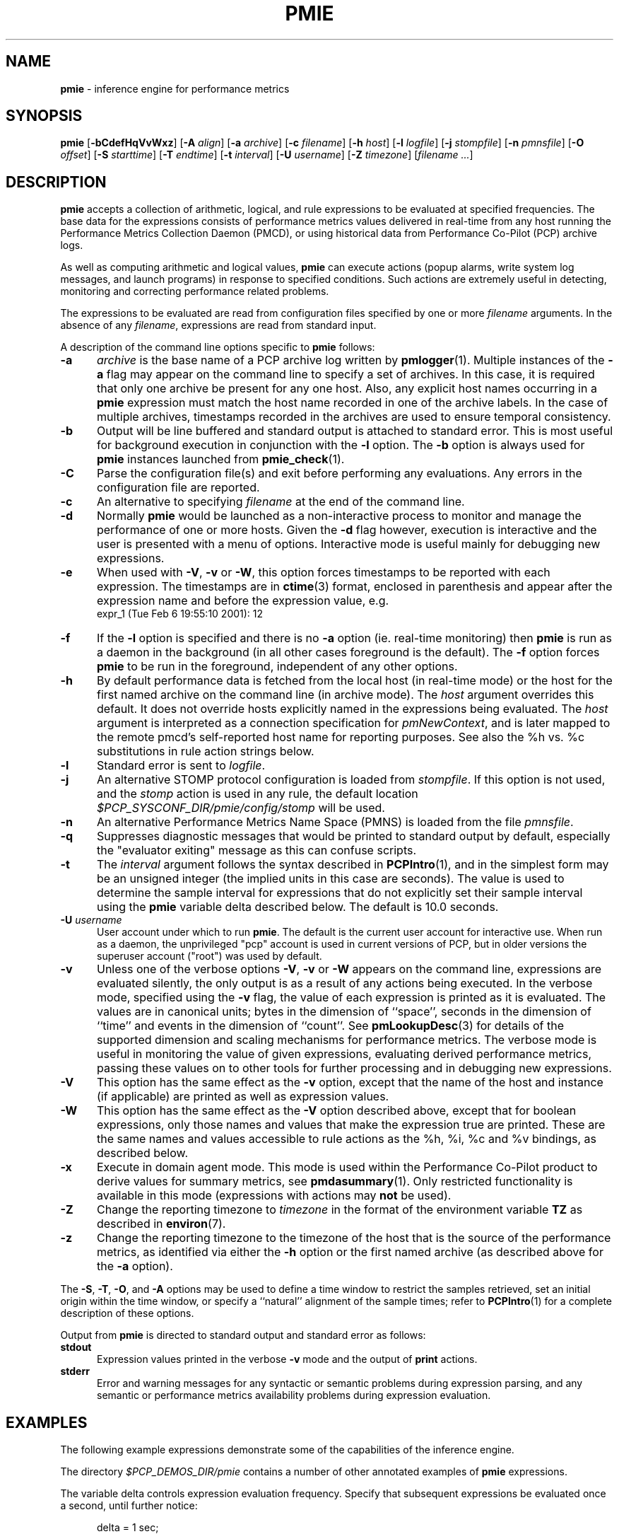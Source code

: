'\"! tbl | mmdoc
'\"macro stdmacro
.\"
.\" Copyright (c) 2000 Silicon Graphics, Inc.  All Rights Reserved.
.\" Copyright (c) 2015-2016 Red Hat.
.\" 
.\" This program is free software; you can redistribute it and/or modify it
.\" under the terms of the GNU General Public License as published by the
.\" Free Software Foundation; either version 2 of the License, or (at your
.\" option) any later version.
.\" 
.\" This program is distributed in the hope that it will be useful, but
.\" WITHOUT ANY WARRANTY; without even the implied warranty of MERCHANTABILITY
.\" or FITNESS FOR A PARTICULAR PURPOSE.  See the GNU General Public License
.\" for more details.
.\" 
.\"
.TH PMIE 1 "PCP" "Performance Co-Pilot"
.SH NAME
\f3pmie\f1 \- inference engine for performance metrics
.SH SYNOPSIS
\f3pmie\f1
[\f3\-bCdefHqVvWxz\f1]
[\f3\-A\f1 \f2align\f1]
[\f3\-a\f1 \f2archive\f1]
[\f3\-c\f1 \f2filename\f1]
[\f3\-h\f1 \f2host\f1]
[\f3\-l\f1 \f2logfile\f1]
[\f3\-j\f1 \f2stompfile\f1]
[\f3\-n\f1 \f2pmnsfile\f1]
[\f3\-O\f1 \f2offset\f1]
[\f3\-S\f1 \f2starttime\f1]
[\f3\-T\f1 \f2endtime\f1]
[\f3\-t\f1 \f2interval\f1]
[\f3\-U\f1 \f2username\f1]
[\f3\-Z\f1 \f2timezone\f1]
[\f2filename ...\f1]
.SH DESCRIPTION
.B pmie
accepts a collection of arithmetic, logical, and rule expressions to be
evaluated at specified frequencies.  The base data for the expressions
consists of performance metrics values delivered in real-time
from any host
running the Performance Metrics Collection Daemon (PMCD), or using historical
data from Performance Co-Pilot (PCP) archive logs.
.P
As well as computing arithmetic and logical values,
.B pmie
can execute actions (popup alarms, write system log messages, and launch 
programs) in response to specified conditions.  Such actions are
extremely useful in detecting, monitoring and correcting performance
related problems.
.P
The expressions to be evaluated are read from
configuration files specified by one or more
.I filename
arguments.  In the absence of any
.IR filename ,
expressions are read from standard input.
.P
A description of the command line options specific to
.B pmie
follows:
.TP 5
.B \-a
.I archive
is the base name of a PCP archive log written by
.BR pmlogger (1).
Multiple instances of the
.B \-a
flag may appear on the command line to specify a set of archives.
In this case, it is required that only one archive be present for any
one host.
Also, any explicit host names occurring in a
.B pmie
expression must match the host name recorded in one of the archive labels.
In the case of multiple archives, timestamps recorded in the archives are
used to ensure temporal consistency.
.TP
.B \-b
Output will be line buffered and standard output is attached to standard
error.  This is most useful for background execution in conjunction with
the
.B \-l
option.
The
.B \-b
option is always used for
.B pmie
instances launched from
.BR pmie_check (1).
.TP
.B \-C
Parse the configuration file(s) and exit before performing any evaluations.
Any errors in the configuration file are reported.
.TP
.B \-c
An alternative to specifying
.I filename
at the end of the command line.
.TP
.B \-d
Normally
.B pmie
would be launched as a non-interactive process to monitor and manage the
performance of one or more hosts.
Given the
.B \-d
flag however, execution is interactive and the user is presented
with a menu of options.
Interactive mode is useful mainly for debugging new expressions.
.TP
.B \-e
When used with
.BR \-V ,
.B \-v
or
.BR \-W ,
this option
forces timestamps to be reported with each expression.  The timestamps
are in
.BR ctime (3)
format, enclosed in parenthesis and appear after the expression name and before the
expression value, e.g.
.nf
	expr_1 (Tue Feb  6 19:55:10 2001): 12
.fi
.TP
.B \-f
If the
.B \-l
option is specified and there is no
.B \-a
option (ie. real-time monitoring) then
.B pmie
is run as a daemon in the background
(in all other cases foreground is the default).
The
.B \-f
option forces
.B pmie
to be run in the foreground, independent of any other options.
.TP
.B \-h
By default performance data is fetched from the local host (in real-time mode)
or the host for the first named archive on the command line
(in archive mode).  The \f2host\f1 argument overrides this default.
It does not override hosts explicitly named in the expressions
being evaluated.  The \f2host\f1 argument is interpreted as a
connection specification for \f2pmNewContext\f1, and is later
mapped to the remote pmcd's self-reported host name for
reporting purposes.  See also the %h vs. %c substitutions in rule action
strings below.
.TP
.B \-l
Standard error is sent to
.IR logfile .
.TP
.B \-j
An alternative STOMP protocol configuration is loaded from
.IR stompfile .
If this option is not used, and the
.I stomp
action is used in any rule, the default location
.I $PCP_SYSCONF_DIR/pmie/config/stomp
will be used.
.TP
.B \-n
An alternative Performance Metrics Name Space (PMNS) is loaded from the file
.IR pmnsfile .
.TP
.B \-q
Suppresses diagnostic messages that would be printed to standard
output by default, especially the "evaluator exiting" message as
this can confuse scripts.
.TP
.B \-t
The
.I interval
argument follows the syntax described in
.BR PCPIntro (1),
and in the simplest form may be an unsigned integer (the implied
units in this case are seconds).
The value is used to determine the sample interval for
expressions that do not explicitly set their sample interval using
the
.B pmie
variable \f(CWdelta\f1 described below.
The default is 10.0 seconds.
.TP
\f3\-U\f1 \f2username\f1
User account under which to run
.BR pmie .
The default is the current user account for interactive use.
When run as a daemon, the unprivileged "pcp" account is used
in current versions of PCP, but in older versions the superuser
account ("root") was used by default.
.TP
.B \-v
Unless one of the verbose options
.BR \-V ,
.B \-v
or
.B \-W
appears on the command line, expressions are
evaluated silently, the only output is as a result of any actions
being executed.  In the verbose mode, specified using the
.B \-v
flag, the value of each expression is printed as it is
evaluated.  
The values are in canonical units;
bytes in the dimension of ``space'', seconds in the dimension of ``time''
and events in the dimension of ``count''.
See
.BR pmLookupDesc (3)
for details of the supported dimension and scaling mechanisms
for performance metrics.
The verbose mode is useful in monitoring the value of given
expressions, evaluating derived performance metrics,
passing these values on to other tools for further processing
and in debugging new expressions.
.TP
.B \-V
This option has the same effect as the
.B \-v
option, except that the name of the host and instance
(if applicable) are printed as well as expression values.
.TP
.B \-W
This option has the same effect as the
.B \-V
option described above, except that for boolean expressions,
only those names and values that make the expression true are printed.
These are the same names and values accessible to rule actions as the
%h, %i, %c and %v bindings, as described below.
.TP
.B \-x
Execute in domain agent mode.  This mode is used within the Performance
Co-Pilot product to derive values for summary metrics, see
.BR pmdasummary (1).
Only restricted functionality
is available in this mode
(expressions with actions may
.B not
be used).
.TP
.B \-Z
Change the reporting timezone to
.I timezone
in the format of the environment variable
.B TZ
as described in
.BR environ (7).
.TP
.B \-z
Change the reporting timezone to the timezone of the host that is the source
of the performance metrics, as identified via either the
.B \-h
option or the first named archive (as described above for the
.B \-a
option).
.P
The
.BR \-S ,
.BR \-T ,
.BR \-O ,
and
.B \-A
options may be used to define a time window to restrict the
samples retrieved, set an initial origin within the time window,
or specify a ``natural'' alignment of the sample times; refer to
.BR PCPIntro (1)
for a complete description of these options.
.P
Output from
.B pmie
is directed to standard output and standard error as follows:
.TP 5
.B stdout
Expression values printed in the verbose
.B \-v
mode and the output of
.B print
actions.
.TP
.B stderr
Error and warning messages for any syntactic or semantic problems during
expression parsing, and any semantic or performance metrics availability
problems during expression evaluation.
.SH EXAMPLES
The following example expressions demonstrate some of the capabilities
of the inference engine.
.P
The directory
.I $PCP_DEMOS_DIR/pmie
contains a number of other annotated examples of
.B pmie
expressions.
.P
The variable
.ft CW
delta
.ft 1
controls expression evaluation frequency.  Specify that subsequent expressions
be evaluated once a second, until further notice:
.P
.ft CW
.nf
.in +0.5i
delta = 1 sec;
.in
.fi
.ft 1
.P
If the total context switch rate exceeds 10000 per second per CPU,
then display an alarm notifier:
.P
.ft CW
.nf
.in +0.5i
kernel.all.pswitch / hinv.ncpu > 10000 count/sec
-> alarm "high context switch rate %v";
.in
.fi
.ft 1
.P
If the high context switch rate is sustained for 10 consecutive samples,
then launch
.BR top (1)
in an
.BR xwsh (1)
window to monitor processes, but do this at most once every 5 minutes:
.P
.ft CW
.nf
.in +0.5i
all_sample (
    kernel.all.pswitch @0..9 > 10 Kcount/sec * hinv.ncpu
) -> shell 5 min "xwsh \-e 'top'";
.in
.fi
.ft 1
.P
The following rules are evaluated once every 20 seconds:
.P
.ft CW
.nf
.in +0.5i
delta = 20 sec;
.in
.fi
.ft 1
.P
If any disk is performing
more than 60 I/Os per second, then print a message identifying
the busy disk to standard output and
launch
.BR dkvis (1):
.P
.ft CW
.nf
.in +0.5i
some_inst (
    disk.dev.total > 60 count/sec
) -> print "busy disks:" " %i" &
     shell 5 min "dkvis";
.in
.fi
.ft 1
.P
Refine the preceding rule to apply only between the hours of 9am and 5pm,
and to require 3 of 4 consecutive samples to exceed the threshold before
executing the action:
.P
.ft CW
.nf
.in +0.5i
$hour >= 9 && $hour <= 17 &&
some_inst (
  75 %_sample (
    disk.dev.total @0..3 > 60 count/sec
  )
) -> print "disks busy for 20 sec:" " [%h]%i";
.in
.fi
.ft 1
.P
The following two rules are evaluated once every 10 minutes:
.P
.ft CW
.nf
.in +0.5i
delta = 10 min;
.in
.fi
.ft 1
.P
If either the / or the /usr filesystem is more than 95% full,
display an alarm popup, but not if it has already been displayed
during the last 4 hours:
.P
.ft CW
.nf
.in +0.5i
filesys.free #'/dev/root' /
    filesys.capacity #'/dev/root' < 0.05
-> alarm 4 hour "root filesystem (almost) full";

filesys.free #'/dev/usr' /
    filesys.capacity #'/dev/usr' < 0.05
-> alarm 4 hour "/usr filesystem (almost) full";
.in
.fi
.ft 1
.P
The following rule requires a machine that supports the PCP environment metrics.
If the machine environment temperature rises more than 2 degrees over a
10 minute interval, write an entry in the system log:
.P
.ft CW
.nf
.in +0.5i
environ.temp @0 - environ.temp @1 > 2
-> alarm "temperature rising fast" &
   syslog "machine room temperature rise alarm";
.in
.fi
.ft 1
.P
And something interesting if you have performance problems
with your Oracle database:
.P
.ft CW
.nf
.in +0.5i
// back to 30sec evaluations
delta = 30 sec;
db = "oracle.ptg1";
host = ":moomba.melbourne.sgi.com";
lru = "#'cache buffers lru chain'";
gets = "$db.latch.gets $host $lru";
total = "$db.latch.gets $host $lru +
         $db.latch.misses $host $lru +
         $db.latch.immisses $host $lru";

$total > 100 && $gets / $total < 0.2
-> alarm "high lru latch contention";
.in
.fi
.ft 1
.P
The following \f(CBruleset\fR will emit exactly one message
depending on the availability and value of the 1-minute load
average.
.P
.ft CW
.nf
.in +0.5i
delta = 1 minute;
ruleset
     kernel.all.load #'1 minute' > 10 * hinv.ncpu ->
         print "extreme load average %v"
else kernel.all.load #'1 minute' > 2 * hinv.ncpu ->
         print "moderate load average %v"
unknown ->
         print "load average unavailable"
otherwise ->
         print "load average OK"
;
.in
.fi
.ft 1
.P
The following rule will emit a message when some filesystem is more than
75% full and is filling at a rate that if sustained would fill the
filesystem to 100% in less than 30 minutes.
.P
.ft CW
.nf
.in +0.5i
some_inst (
    100 * filesys.used / filesys.capacity > 75 &&
    filesys.used + 30min * (rate filesys.used) > filesys.capacity
) -> print "filesystem will be full within 30 mins:" " %i";
.in
.fi
.ft 1
.P
If the metric \f(CWmypmda.errors\fP counts errors then the following rule
will emit a message if the rate of errors exceeds 1 per second provided
the error count is less than 100.
.P
.ft CW
.nf
.in +0.5i
mypmda.errors > 1 && instant mypmda.errors < 100
-> print "high error rate: %v";
.in
.fi
.ft 1
.P
.SH QUICK START
The
.B pmie
specification language is powerful and large.
.P
To expedite rapid development of
.B pmie
rules, the
.BR pmieconf (1)
tool provides a facility for generating a
.B pmie
configuration file from a set of generalized
.B pmie
rules. 
The supplied set of rules covers
a wide range of performance scenarios.
.P
The
.I "Performance Co-Pilot User's and Administrator's Guide"
provides a detailed tutorial-style chapter covering
.BR pmie .
.SH EXPRESSION SYNTAX
This description is terse and informal.
For a more comprehensive description see the
.IR "Performance Co-Pilot User's and Administrator's Guide" .  
.P
A
.B pmie
specification is a sequence of semicolon terminated expressions.
.P
Basic operators are modeled on the arithmetic, relational and Boolean
operators of the C programming language.
Precedence rules are as expected, although the use of parentheses
is encouraged to enhance readability and remove ambiguity.
.P
Operands are performance metric names
(see
.BR pmns (5))
and the normal literal constants.
.P
Operands involving performance metrics may produce sets of values, as a
result of enumeration in the dimensions of
.BR hosts ,
.B instances
and
.BR time .
Special qualifiers may appear after a performance metric name to
define the enumeration in each dimension.  For example,
.P
.in +4n
.ft CW
kernel.percpu.cpu.user :foo :bar #cpu0 @0..2
.ft R
.in
.P
defines 6 values corresponding to the time spent executing in
user mode on CPU 0 on the hosts ``foo'' and ``bar'' over the last
3 consecutive samples.
The default interpretation in the absence of
.B :
(host),
.B #
(instance) and
.B @
(time) qualifiers is all instances at the most recent sample time
for the default source of PCP performance metrics.
.P
Host and instance names that do not follow the rules for variables
in programming languages, ie. alphabetic optionally followed by 
alphanumerics, should be enclosed in single quotes.
.P
Expression evaluation follows the law of ``least surprises''.
Where performance metrics have the semantics of a counter,
.B pmie
will automatically convert to a rate based upon consecutive samples
and the time interval between these samples.
All expressions are evaluated in double precision, and where
appropriate, automatically
scaled into canonical units of ``bytes'', ``seconds'' and ``counts''.
.P
A
.B rule
is a special form of expression that specifies a condition or logical
expression, a special operator (\c
.BR \-> )
and actions to be performed when the condition is found to be true.
.P
The following table summarizes the basic
.B pmie
operators:
.P
.ne 12v
.TS
box,center;
c | c
lf(CW) | l.
Operators	Explanation
_
+ \- * /	Arithmetic
< <= == >= > !=	Relational (value comparison)
! && ||	Boolean
->	Rule
\f(CBrising\fR	Boolean, false to true transition
\f(CBfalling\fR	Boolean, true to false transition
\f(CBrate\fR	Explicit rate conversion (rarely required)
\f(CBinstant\fR	No automatic rate conversion (rarely required)
.TE
.P
The \f(CBrate\fP and \f(CBinstant\fP operators are the logical inverse
of one another, so
an arithmetic expression \fIexpr\fP 
is equal to \f(CBrate instant\fP \fIexpr\fP.
The more useful cases involve using \f(CBrate\fP with a metric that
is not a counter to determine the rate of change over time or \f(CBinstant\fP
with a metric that is a counter to determine if the current value is
above or below some threshold.
.P
Aggregate operators may be used to aggregate or summarize along
one dimension of a set-valued expression.
The following aggregate operators map from a logical expression to
a logical expression of lower dimension.
.P
.ne 16v
.TS
box,center;
cw(2.4i) | c | cw(2.4i)
lf(CB) | l | l.
Operators	Type	Explanation
_
T{
.ad l
some_inst
.br
some_host
.br
some_sample
T}	Existential	T{
.ad l
True if at least one set member is true in the associated dimension
T}
_
T{
.ad l
all_inst
.br
all_host
.br
all_sample
T}	Universal	T{
.ad l
True if all set members are true in the associated dimension
T}
_
T{
.ad l
\f(CON\f(CB%_inst
.br
\f(CON\f(CB%_host
.br
\f(CON\f(CB%_sample\fR
T}	Percentile	T{
.ad l
True if at least \fIN\fP percent of set members are true in the associated dimension
T}
.TE
.P
The following instantial operators may be used to filter or limit a
set-valued logical expression, based on regular expression matching
of instance names.  The logical expression must be a set involving
the dimension of instances, and the regular expression is of the
form used by
.BR egrep (1)
or the Extended Regular Expressions of
.BR regcomp (3).
.P
.ne 12v
.TS
box,center;
c | cw(4i)
lf(CB) | l.
Operators	Explanation
_
match_inst	T{
.ad l
For each value of the logical expression that is ``true'', the
result is ``true'' if the associated instance name matches the
regular expression.  Otherwise the result is ``false''.
T}
_
nomatch_inst	T{
.ad l
For each value of the logical expression that is ``true'', the
result is ``true'' if the associated instance name does
\fBnot\fP match the
regular expression.  Otherwise the result is ``false''.
T}
.TE
.P
For example, the expression below will be ``true'' for disks
attached to controllers 2 or 3 performing more than 20 operations per second:
.ft CW
.nf
.in +0.5i
match_inst "^dks[23]d" disk.dev.total > 20;
.in
.fi
.ft 1
.P
The following aggregate operators map from an arithmetic expression to
an arithmetic expression of lower dimension.
.P
.ne 20v
.TS
box,center;
cw(2.4i) | c | cw(2.4i)
lf(CB) | l | l.
Operators	Type	Explanation
_
T{
.ad l
min_inst
.br
min_host
.br
min_sample
T}	Extrema	T{
.ad l
Minimum value across all set members in the associated dimension
T}
_
T{
.ad l
max_inst
.br
max_host
.br
max_sample
T}	Extrema	T{
.ad l
Maximum value across all set members in the associated dimension
T}
_
T{
.ad l
sum_inst
.br
sum_host
.br
sum_sample
T}	Aggregate	T{
.ad l
Sum of values across all set members in the associated dimension
T}
_
T{
.ad l
avg_inst
.br
avg_host
.br
avg_sample
T}	Aggregate	T{
.ad l
Average value across all set members in the associated dimension
T}
.TE
.P
The aggregate operators \f(CWcount_inst\fR, \f(CWcount_host\fR and
\f(CWcount_sample\fR map from a logical expression to an arithmetic
expression of lower dimension by counting the number of set members
for which the expression is true in the associated dimension.
.P
For action rules, the following actions are defined:
.TS
box,center;
c | c
lf(CB) | l.
Operators	Explanation
_
alarm	Raise a visible alarm with \fBxconfirm\f1(1)
print	Display on standard output
shell	Execute with \fBsh\fR(1)
stomp	Send a STOMP message to a JMS server
syslog	Append a message to system log file
.TE
.P
Multiple actions may be separated by the \f(CW&\fR and \f(CW|\fR
operators to specify respectively sequential execution (both
actions are executed) and alternate execution (the second action
will only be executed if the execution of the first action returns
a non-zero error status.
.P
Arguments to actions are an optional suppression time, and then
one or more expressions (a string is an expression in this context).
Strings appearing as arguments to an action may include the following
special selectors that will be replaced at the time the action
is executed.
.TP 4n
\f(CB%h\fR
Host name(s) that make the left-most top-level expression in the
condition true.
.TP 4n
\f(CB%c\fR
Connection specification string(s) or files for a PCP tool to
reach the hosts or archives that make the left-most top-level
expression in the condition true.
.TP
\f(CB%i\fR
Instance(s) that make the left-most top-level expression in the
condition true.
.TP
\f(CB%v\fR
One value from the left-most top-level expression in the
condition for each host and instance pair that
makes the condition true.
.P
Note that expansion of the special selectors is done by repeating the
whole argument once for each unique binding to any of the
qualifying special selectors.
For example if a rule were true for the host
.B mumble
with instances
.B grunt
and
.BR snort ,
and for host
.B fumble
the instance
.B puff
makes the rule true, then the action
.ft CW
.nf
.in +0.5i
\&...
-> shell myscript "Warning: %h:%i busy ";
.in
.fi
.ft 1
will execute
.B myscript
with the argument string "Warning: mumble:grunt busy Warning: mumble:snort busy Warning: fumble:puff busy".
.P
By comparison, if the action
.ft CW
.nf
.in +0.5i
\&...
-> shell myscript "Warning! busy:" " %h:%i";
.in
.fi
.ft 1
were executed under the same circumstances, then
.B myscript
would be executed with the argument string "Warning! busy: mumble:grunt mumble:snort fumble:puff".
.P
The semantics of the expansion of the special selectors leads to a
common usage pattern in an action, where one argument is a constant (contains no
special selectors) the second argument contains the desired
special selectors with minimal separator characters, and
an optional third argument provides a constant postscript (e.g. to terminate
any argument quoting from the first argument).
If necessary
post-processing (eg. in
.BR myscript )
can provide the necessary enumeration over each unique expansion
of the string containing just the special selectors.
.P
For complex conditions, the bindings to these selectors
is not obvious.
It is strongly recommended that
.B pmie
be used in
the debugging mode (specify the
.B \-W
command line option in particular) during rule development.
.SH BOOLEAN EXPRESSIONS
.B pmie
expressions that have the semantics of a Boolean, e.g.
\f(CWfoo.bar > 10\fR
or
\f(CBsome_inst\f(CW ( my.table < 0 )
.ft R
are assigned the values \f(CBtrue\fR or \f(CBfalse\fR or \f(CBunknown\fR.
A value is \f(CBunknown\fR if one or more of the underlying metric values
is unavailable, e.g.
.BR pmcd (1)
on the host cannot be contacted, the metric is not in the PCP archive,
no values are currently available, insufficient values have been fetched
to allow a rate converted value to be computed or insufficient values have
been fetched to instantiate the required number of samples in the
temporal domain.
.PP
Boolean operators follow the normal rules of Kleene logic (aka 3-valued
logic) when combining values that include \f(CBunknown\fR:
.TS
box,center;
c s|c s s
^ s|c s s
^ s|c|c|c
c|c|c|c|c
^|c|c|c|c.
A \f(CBand\fR B	B
	_
	\f(CBtrue\fR	\f(CBfalse\fR	\f(CBunknown\fR
_
A	\f(CBtrue\fR	\f(CBtrue\fR	\f(CBfalse\fR	\f(CBunknown\fR
	_	_	_	_
	\f(CBfalse\fR	\f(CBfalse\fR	\f(CBfalse\fR	\f(CBfalse\fR
	_	_	_	_
	\f(CBunknown\fR	\f(CBunknown\fR	\f(CBfalse\fR	\f(CBunknown\fR
.TE
.TS
box,center;
c s|c s s
^ s|c s s
^ s|c|c|c
c|c|c|c|c
^|c|c|c|c.
A \f(CBor\fR B	B
	_
B	\f(CBtrue\fR	\f(CBfalse\fR	\f(CBunknown\fR
_
A	\f(CBtrue\fR	\f(CBtrue\fR	\f(CBtrue\fR	\f(CBtrue\fR
	_	_	_	_
	\f(CBfalse\fR	\f(CBtrue\fR	\f(CBfalse\fR	\f(CBunknown\fR
	_	_	_	_
	\f(CBunknown\fR	\f(CBtrue\fR	\f(CBunknown\fR	\f(CBunknown\fR
.TE
.TS
box,center;
c|c.
A	\f(CBnot\fR A
_
\f(CBtrue\fR	\f(CBfalse\fR
_
\f(CBfalse\fR	\f(CBtrue\fR
_
\f(CBunknown\fR	\f(CBunknown\fR
.TE
.SH RULESETS
The \f(CBruleset\fR clause is used to define a set of rules and
actions that are evaluated in order until some action is executed,
at which point the remaining rules and actions are skipped until
the \f(CBruleset\fR is again scheduled for evaluation.
The keyword \f(CBelse\fR is used to separate rules.
After one or more regular rules (with a predicate and an action), a
\f(CBruleset\fR may include an optional
.br
.ti +0.5i
\f(CBunknown\fR -> action
.br
clause, optionally followed by a
.br
.ti +0.5i
\f(CBotherwise\fR -> action
.br
clause.
.PP
If all of the predicates in the rules evaluate to \f(CBunknown\fR and
an \f(CBunknown\fR clause has been specified then action associated
with the \f(CBunknown\fR clause will be executed.
.PP
If no rule predicate is \f(CBtrue\fR and the \f(CBunknown\fR action
is either not specified or not
executed and an \f(CBotherwise\fR clause has been specified,
then the action associated with the \f(CBotherwise\fR clause will be executed.
.SH SCALE FACTORS
Scale factors may be appended to arithmetic expressions and force
linear scaling of the value to canonical units.  Simple scale factors
are constructed from the keywords:
\f(CBnanosecond\fR, \f(CBnanosec\fR, \f(CBnsec\f1,
\f(CBmicrosecond\fR, \f(CBmicrosec\fR, \f(CBusec\f1,
\f(CBmillisecond\fR, \f(CBmillisec\fR, \f(CBmsec\f1,
\f(CBsecond\fR, \f(CBsec\fR, \f(CBminute\fR, \f(CBmin\fR, \f(CBhour\f1,
\f(CBbyte\fR, \f(CBKbyte\fR, \f(CBMbyte\fR, \f(CBGbyte\fR, \f(CBTbyte\f1,
\f(CBcount\fR, \f(CBKcount\fR and \f(CBMcount\fR,
and the operator \f(CW/\fR, for example ``\f(CBKbytes / hour\f1''.
.SH MACROS
Macros are defined using expressions of the form:
.P
.in +0.5i
\fIname\fR = \fIconstexpr\f1;
.in
.P
Where
.I name
follows the normal rules
for variables
in programming languages, ie. alphabetic optionally followed by 
alphanumerics.
.I constexpr
must be a constant expression, either a string
(enclosed in double quotes) or an arithmetic expression optionally
followed by a scale factor.
.P
Macros are expanded when their name, prefixed by a dollar (\f(CW$\fR)
appears in an expression, and macros may be nested within a
.I constexpr
string.
.P
The following reserved macro names are understood.
.TP 10n
\f(CBminute\f1
Current minute of the hour.
.TP
\f(CBhour\f1
Current hour of the day, in the range 0 to 23.
.TP
\f(CBday\f1
Current day of the month, in the range 1 to 31.
.TP
\f(CBmonth\f1
Current month of the year, in the range 0 (January) to 11 (December).
.TP
\f(CByear\f1
Current year.
.TP
\f(CBday_of_week\f1
Current day of the week, in the range 0 (Sunday) to 6 (Saturday).
.TP
\f(CBdelta\f1
Sample interval in effect for this expression.
.P
Dates and times are presented in the
reporting time zone (see description of
.B \-Z
and
.B \-z
command line options above).
.SH AUTOMATIC RESTART
It is often useful for
.B pmie
processes to be started and stopped when the local host is booted
or shutdown, or when they have been detected as no longer running
(when they have unexpectedly exited for some reason).
Refer to 
.BR pmie_check (1)
for details on automating this process.
.SH EVENT MONITORING
It is common for production systems to be monitored in a central
location.
Traditionally on UNIX systems this has been performed by the system
log facilities \- see
.BR logger (1),
and
.BR syslogd (1).
On Windows, communication with the system event log is handled by 
.BR pcp-eventlog (1).
.P
.B pmie
fits into this model when rules use the
.I syslog
action.
Note that if the action string begins with \-p (priority) and/or \-t (tag)
then these are extracted from the string and treated in the same way as in
.BR logger (1)
and
.BR pcp-eventlog (1).
.P
However, it is common to have other event monitoring frameworks also,
into which you may wish to incorporate performance events from
.BR pmie .
You can often use the
.I shell
action to send events to these frameworks, as they usually provide
their a program for injecting events into the framework from external
sources.
.P
A final option is use of the
.I stomp
(Streaming Text Oriented Messaging Protocol) action, which allows
.B pmie
to connect to a central JMS (Java Messaging System) server and send
events to the PMIE topic.
Tools can be written to extract these text messages and present them
to operations people (via desktop popup windows, etc).
Use of the
.I stomp
action requires a stomp configuration file to be setup, which specifies
the location of the JMS server host, port number, and username/password.
.P
The format of this file is as follows:
.P
.ft CW
.nf
.in +0.5i
host=messages.sgi.com   # this is the JMS server (required)
port=61616              # and its listening here (required)
timeout=2               # seconds to wait for server (optional)
username=joe            # (required)
password=j03ST0MP       # (required)
topic=PMIE              # JMS topic for pmie messages (optional)
.in
.fi
.ft 1
.P
The timeout value specifies the time (in seconds) that
.B pmie
should wait for acknowledgements from the JMS server after
sending a message (as required by the STOMP protocol).
Note that on startup,
.B pmie
will wait indefinitely for a connection, and will not
begin rule evaluation until that initial connection has
been established.
Should the connection to the JMS server be lost at any
time while
.B pmie
is running,
.B pmie
will attempt to reconnect on each subsequent truthful
evaluation of a rule with a
.I stomp
action, but not more than once per minute.
This is to avoid contributing to network congestion.
In this situation, where the STOMP connection to the JMS server
has been severed, the
.I stomp
action will return a non-zero error value.
.SH FILES
.PD 0
.TP 10
.BI $PCP_DEMOS_DIR/pmie/ *
annotated example rules
.TP
.BI $PCP_VAR_DIR/pmns/ *
default PMNS specification files
.TP
.BI $PCP_TMP_DIR/pmie
.B pmie
maintains files in this directory to identify the running
.B pmie
instances and to export runtime information about each instance \- this data
forms the basis of the pmcd.pmie performance metrics
.TP
.BI $PCP_PMIECONTROL_PATH
the default set of
.B pmie
instances to start at boot time \- refer to
.BR pmie_check (1)
for details
.PD
.SH BUGS
The lexical scanner and parser will attempt to recover after an
error in the input expressions.
Parsing resumes after skipping input up to
the next semi-colon (;), however during this skipping
process the scanner is ignorant of comments and strings, so an
embedded semi-colon may cause parsing to resume at an unexpected
place.  This behavior is largely benign, as until the initial
syntax error is corrected,
.B pmie 
will not attempt any expression evaluation.
.SH "PCP ENVIRONMENT"
Environment variables with the prefix
.B PCP_
are used to parameterize the file and directory names
used by PCP.
On each installation, the file
.I /etc/pcp.conf
contains the local values for these variables.
The
.B $PCP_CONF
variable may be used to specify an alternative
configuration file,
as described in
.BR pcp.conf (5).
.PP
When executing shell actions,
.B pmie
overrides two variables \- IFS and PATH \- in the environment
of the child process.
IFS is set to "\\t\\n".
The PATH is set to a combination of a default path for all
platforms ("/usr/sbin:/sbin:/usr/bin:/usr/sbin") and several
configurable components.
These are (in this order):
.BR $PCP_BIN_DIR ,
.B $PCP_BINADM_DIR
and
.BR $PCP_PLATFORM_PATHS .
.PP
When executing popup alarm actions,
.B pmie
will use the value of
.B $PCP_XCONFIRM_PROG
as the visual notification program to run.
This is typically set to
.BR pmconfirm (1),
a cross-platform dialog box.
.SH UNIX SEE ALSO
.BR logger (1).
.SH WINDOWS SEE ALSO
.BR pcp-eventlog (1).
.SH SEE ALSO
.BR PCPIntro (1),
.BR pmcd (1),
.BR pmconfirm (1),
.BR pmdumplog (1),
.BR pmieconf (1),
.BR pmie_check (1),
.BR pminfo (1),
.BR pmlogger (1),
.BR pmval (1),
.BR PMAPI (3),
.BR pcp.conf (5)
and
.BR pcp.env (5).
.SH USER GUIDE
For a more complete description of the
.B pmie
language, refer to the
.BR "Performance Co-Pilot Users and Administrators Guide" .
This is available online from:
.in +4n
.nf
http://www.pcp.io/doc/pcp-users-and-administrators-guide.pdf
.fi
.in -4n
